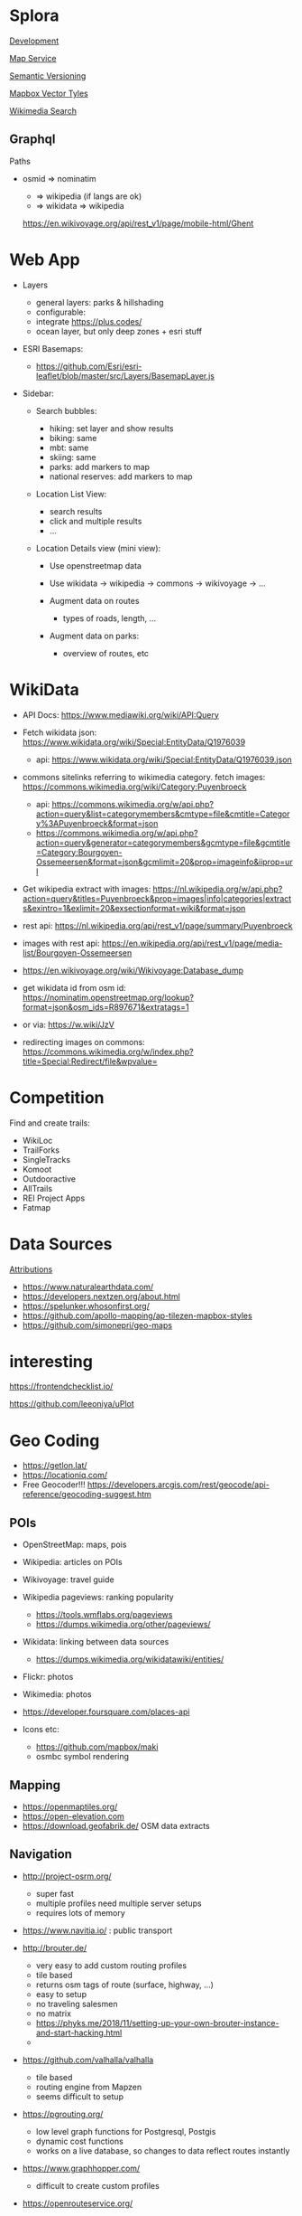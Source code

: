 * Splora
  :PROPERTIES:
  :CUSTOM_ID: splora
  :ID:       0979d545-c9de-4e1e-ba16-0dc757e1f6e0
  :END:

[[file:splora/development.org][Development]]

[[file:splora/map service.org][Map Service]]

[[file:splora/semantic versioning.org][Semantic Versioning]]

[[file:splora/mapbox vector tyles.org][Mapbox Vector Tyles]]

[[file:splora/wikimedia search.org][Wikimedia Search]]

** Graphql
   :PROPERTIES:
   :CUSTOM_ID: graphql
   :END:

Paths

- osmid ⇒ nominatim

  - ⇒ wikipedia (if langs are ok)
  - ⇒ wikidata ⇒ wikipedia

  [[https://en.wikivoyage.org/api/rest_v1/page/mobile-html/ghent][https://en.wikivoyage.org/api/rest_v1/page/mobile-html/Ghent]]

* Web App
  :PROPERTIES:
  :CUSTOM_ID: web-app
  :END:

- Layers

  - general layers: parks & hillshading
  - configurable:
  - integrate [[https://plus.codes/]]
  - ocean layer, but only deep zones + esri stuff

- ESRI Basemaps:

  - [[https://github.com/esri/esri-leaflet/blob/master/src/layers/basemaplayer.js][https://github.com/Esri/esri-leaflet/blob/master/src/Layers/BasemapLayer.js]]

- Sidebar:

  - Search bubbles:

    - hiking: set layer and show results
    - biking: same
    - mbt: same
    - skiing: same
    - parks: add markers to map
    - national reserves: add markers to map

  - Location List View:

    - search results
    - click and multiple results
    - ...

  - Location Details view (mini view):

    - Use openstreetmap data
    - Use wikidata → wikipedia → commons → wikivoyage → ...
    - Augment data on routes

      - types of roads, length, ...

    - Augment data on parks:

      - overview of routes, etc

* WikiData
  :PROPERTIES:
  :CUSTOM_ID: wikidata
  :END:

- API Docs:
  [[https://www.mediawiki.org/wiki/api:query][https://www.mediawiki.org/wiki/API:Query]]
- Fetch wikidata json:
  [[https://www.wikidata.org/wiki/special:entitydata/q1976039.json][https://www.wikidata.org/wiki/Special:EntityData/Q1976039]]

  - api:
    [[https://www.wikidata.org/wiki/special:entitydata/q1976039.json][https://www.wikidata.org/wiki/Special:EntityData/Q1976039.json]]

- commons sitelinks referring to wikimedia category. fetch images:
  [[https://commons.wikimedia.org/wiki/category:puyenbroeck][https://commons.wikimedia.org/wiki/Category:Puyenbroeck]]

  - api:
    [[https://commons.wikimedia.org/w/api.php?action=query&list=categorymembers&cmtype=file&cmtitle=category%3apuyenbroeck&format=json][https://commons.wikimedia.org/w/api.php?action=query&list=categorymembers&cmtype=file&cmtitle=Category%3APuyenbroeck&format=json]]
  - [[https://commons.wikimedia.org/w/api.php?action=query&generator=categorymembers&gcmtype=file&gcmtitle=category:bourgoyen-ossemeersen&format=json&gcmlimit=20&prop=imageinfo&iiprop=url][https://commons.wikimedia.org/w/api.php?action=query&generator=categorymembers&gcmtype=file&gcmtitle=Category:Bourgoyen-Ossemeersen&format=json&gcmlimit=20&prop=imageinfo&iiprop=url]]

- Get wikipedia extract with images:
  [[https://nl.wikipedia.org/w/api.php?action=query&titles=puyenbroeck&prop=images%7cinfo%7ccategories%7cextracts&exintro=1&exlimit=20&exsectionformat=wiki&format=json][https://nl.wikipedia.org/w/api.php?action=query&titles=Puyenbroeck&prop=images|info|categories|extracts&exintro=1&exlimit=20&exsectionformat=wiki&format=json]]
- rest api:
  [[https://nl.wikipedia.org/api/rest_v1/page/summary/puyenbroeck][https://nl.wikipedia.org/api/rest_v1/page/summary/Puyenbroeck]]
- images with rest api:
  [[https://en.wikipedia.org/api/rest_v1/page/media-list/bourgoyen-ossemeersen][https://en.wikipedia.org/api/rest_v1/page/media-list/Bourgoyen-Ossemeersen]]
- [[https://en.wikivoyage.org/wiki/wikivoyage:database_dump][https://en.wikivoyage.org/wiki/Wikivoyage:Database_dump]]
- get wikidata id from osm id:
  [[https://nominatim.openstreetmap.org/lookup?format=json&osm_ids=r897671&extratags=1][https://nominatim.openstreetmap.org/lookup?format=json&osm_ids=R897671&extratags=1]]
- or via: [[https://w.wiki/jzv][https://w.wiki/JzV]]
- redirecting images on commons:
  [[https://commons.wikimedia.org/w/index.php?title=special:redirect/file&wpvalue=][https://commons.wikimedia.org/w/index.php?title=Special:Redirect/file&wpvalue=]]

* Competition
  :PROPERTIES:
  :CUSTOM_ID: competition
  :END:

Find and create trails:

- WikiLoc
- TrailForks
- SingleTracks
- Komoot
- Outdooractive
- AllTrails
- REI Project Apps
- Fatmap

* Data Sources
  :PROPERTIES:
  :CUSTOM_ID: data-sources
  :END:

[[https://tripomatic-assets.s3.amazonaws.com/persistent/app-content/attributions.html][Attributions]]

- [[https://www.naturalearthdata.com/]]
- [[https://developers.nextzen.org/about.html]]
- [[https://spelunker.whosonfirst.org/]]
- [[https://github.com/apollo-mapping/ap-tilezen-mapbox-styles]]
- [[https://github.com/simonepri/geo-maps]]

* interesting
  :PROPERTIES:
  :CUSTOM_ID: interesting
  :END:

[[https://frontendchecklist.io/]]

[[https://github.com/leeoniya/uplot][https://github.com/leeoniya/uPlot]]

* Geo Coding
  :PROPERTIES:
  :CUSTOM_ID: geo-coding
  :END:

- [[https://getlon.lat/]]
- [[https://locationiq.com/]]
- Free Geocoder!!!
  [[https://developers.arcgis.com/rest/geocode/api-reference/geocoding-suggest.htm]]

** POIs
   :PROPERTIES:
   :CUSTOM_ID: pois
   :END:

- OpenStreetMap: maps, pois
- Wikipedia: articles on POIs
- Wikivoyage: travel guide
- Wikipedia pageviews: ranking popularity

  - [[https://tools.wmflabs.org/pageviews]]
  - [[https://dumps.wikimedia.org/other/pageviews/]]

- Wikidata: linking between data sources

  - [[https://dumps.wikimedia.org/wikidatawiki/entities/]]

- Flickr: photos
- Wikimedia: photos
- [[https://developer.foursquare.com/places-api]]
- Icons etc:

  - [[https://github.com/mapbox/maki]]
  - osmbc symbol rendering

** Mapping
   :PROPERTIES:
   :CUSTOM_ID: mapping
   :END:

- [[https://openmaptiles.org/]]
- [[https://open-elevation.com/][https://open-elevation.com]]
- [[https://download.geofabrik.de/]] OSM data extracts

** Navigation
   :PROPERTIES:
   :CUSTOM_ID: navigation
   :END:

- [[http://project-osrm.org/]]

  - super fast
  - multiple profiles need multiple server setups
  - requires lots of memory

- [[https://www.navitia.io/]] : public transport
- [[http://brouter.de/]]

  - very easy to add custom routing profiles
  - tile based
  - returns osm tags of route (surface, highway, ...)
  - easy to setup
  - no traveling salesmen
  - no matrix
  - [[https://phyks.me/2018/11/setting-up-your-own-brouter-instance-and-start-hacking.html]]
  - 

- [[https://github.com/valhalla/valhalla]]

  - tile based
  - routing engine from Mapzen
  - seems difficult to setup

- [[https://pgrouting.org/]]

  - low level graph functions for Postgresql, Postgis
  - dynamic cost functions
  - works on a live database, so changes to data reflect routes
    instantly

- [[https://www.graphhopper.com/]]

  - difficult to create custom profiles

- [[https://openrouteservice.org/]]

  - they have randomaized routes based on a distance

** Interesting
   :PROPERTIES:
   :CUSTOM_ID: interesting-1
   :END:

[[https://taginfo.openstreetmap.org/]]

[[https://wiki.openstreetmap.org/wiki/ideas_for_a_new_hiking_map][https://wiki.openstreetmap.org/wiki/Ideas_for_a_new_Hiking_Map]]

** Map Providers
   :PROPERTIES:
   :CUSTOM_ID: map-providers
   :END:

- [[https://leaflet-extras.github.io/leaflet-providers/preview/]]
- [[https://esri.github.io/esri-leaflet/]]
- [[https://github.com/nst-guide/osm-liberty-topo]]
- [[http://naturalearthtiles.lukasmartinelli.ch/]]
- Huge list: [[https://mc.bbbike.org/mc/]]
- Wikimedia

** Tile Servers
   :PROPERTIES:
   :CUSTOM_ID: tile-servers
   :END:

- [[https://wiki.openstreetmap.org/wiki/tile_servers][https://wiki.openstreetmap.org/wiki/Tile_servers]]
- ESRI Osm Basemap
  [[https://www.arcgis.com/home/item.html?id=fae788aa91e54244b161b59725dcbb2a]]

** Interesting Maps
   :PROPERTIES:
   :CUSTOM_ID: interesting-maps
   :END:

- [[https://hikebikemap.org/]]
- [[https://hiking.waymarkedtrails.org/]]
- [[https://www.opencyclemap.org/]]
- [[https://opentopomap.org/#map=5/49.000/10.000]]
- [[http://www.openfietsmap.nl/]]

** Mapping Hiking Routes
   :PROPERTIES:
   :CUSTOM_ID: mapping-hiking-routes
   :END:

- [[https://wiki.openstreetmap.org/wiki/hiking_maps][https://wiki.openstreetmap.org/wiki/Hiking_Maps]]
- [[https://wiki.openstreetmap.org/wiki/hiking][https://wiki.openstreetmap.org/wiki/Hiking]]
- [[https://wiki.openstreetmap.org/wiki/walking_routes][https://wiki.openstreetmap.org/wiki/Walking_Routes]]

** Commercial
   :PROPERTIES:
   :CUSTOM_ID: commercial
   :END:

- booking.com: hotels
- [[https://getyourguide.com/][https://getyourguide.com]]: activities
- rental cars
- [[https://www.skyscanner.net/]]: flights, cars, hotels
- [[https://welcome.travelpayouts.com/]]
- [[https://www.gadventures.com/affiliate-program/]]
- [[https://affiliate.withairbnb.com/][https://affiliate.withairbnb.com]]
- travel guides:

  - lonely planet
  - rough guide
  - cicerone
  - frommers
  - moon

** Carbon Offsetting
   :PROPERTIES:
   :CUSTOM_ID: carbon-offsetting
   :END:

- [[https://medium.com/coding-with-flutter/flutter-building-a-flight-co2-calculator-part-1-899c2a86e00b]]
- [[https://openflights.org/data.html]]
- [[https://ctxglobal.com/]]
- [[https://www.goldstandard.org/]]
- [[http://wwf.panda.org/get_involved/live_green/footprint_calculator/]]
- [[http://calculator.carbonfootprint.com/calculator.aspx]]
- [[http://www.co2zoo.com/]]

** Curated Lists
   :PROPERTIES:
   :CUSTOM_ID: curated-lists
   :END:

- theculturetrip
- atlasobscura
- lonelyplanet

** POI Taxonomies
   :PROPERTIES:
   :CUSTOM_ID: poi-taxonomies
   :END:

#+BEGIN_QUOTE
  https://github.com/pelias/pelias/wiki/Taxonomy-v1
#+END_QUOTE

** Sustainable Travel
   :PROPERTIES:
   :CUSTOM_ID: sustainable-travel
   :END:

- [[https://greenglobaltravel.com/green-travel-tips-ultimate-guide-sustainable-travel/]]
- [[https://tourismdashboard.org/explore-the-data/]]

** Wikidata
   :PROPERTIES:
   :CUSTOM_ID: wikidata-1
   :END:

Getting Started | DBpedia
[[https://wiki.dbpedia.org/develop/getting-started]]

dbpedia-spotlight/dbpedia-spotlight: DBpedia Spotlight is a tool for
automatically annotating mentions of DBpedia resources in text.
[[https://github.com/dbpedia-spotlight/dbpedia-spotlight]]

DBpedia [[https://github.com/dbpedia/]]

DBpedia Dataset 2019-08-30 (Pre-Release) | DBpedia
[[https://wiki.dbpedia.org/develop/datasets/dbpedia-dataset-2019-08-30-pre-release]]

Virtuoso SPARQL Query Editor [[https://dbpedia.org/sparql]]

Wikidata - OpenStreetMap Wiki
[[https://wiki.openstreetmap.org/wiki/wikidata][https://wiki.openstreetmap.org/wiki/Wikidata]]

Gravensteen - Reasonator
[[https://tools.wmflabs.org/reasonator/?&q=1543972]]

Developer66/open-elevation: A free and open-source alternative to Google
Elevation API. Host your own!
[[https://open-elevation.com/][https://open-elevation.com]][[https://github.com/developer66/open-elevation][https://github.com/Developer66/open-elevation]]

Wikidata Query Service/User Manual - MediaWiki
[[https://www.mediawiki.org/wiki/wikidata_query_service/user_manual][https://www.mediawiki.org/wiki/Wikidata_Query_Service/User_Manual]]

Sophox - OpenStreetMap Wiki
[[https://wiki.openstreetmap.org/wiki/sophox][https://wiki.openstreetmap.org/wiki/Sophox]]

OSM Sophox Service
[[https://sophox.org/#%23list all osm objects with a place tag%0aselect %2a where %7b%0a  %23 limit to subjects that have an osm type %28%27n%27%2c %27r%27%2c %27w%27%29.%0a  %23 replace %3fosmtype with a string %27r%27 to show only relations.%0a  %3fosmid osmm%3atype %3fosmtype .%0a%0a  %23 limit to subjects that have an osm tag %60place%60%0a  %23 replace %3fplace with a string %27city%27 to filter the tag value to %60place%3dcity%60%0a  %3fosmid osmt%3aplace %3fplace  .%0a%0a  %23 uncomment this line to only show places that have no %60name%3aen%60 tag%0a  %23 filter not exists %7b %3fosmid osmt%3aname%3aen %3fnameen . %7d%0a%0a%7d limit 50][https://sophox.org/#%23List
all OSM objects with a place tag SELECT * WHERE { %23 Limit to subjects
that have an OSM type ('n'%2C 'r'%2C 'w'). %23 Replace %3FosmType with a
string 'r' to show only relations. %3FosmId osmm%3Atype %3FosmType . %23
Limit to subjects that have an OSM tag =place= %23 Replace %3Fplace with
a string 'city' to filter the tag value to =place%3Dcity= %3FosmId
osmt%3Aplace %3Fplace . %23 Uncomment this line to only show places that
have no =name%3Aen= tag %23 FILTER NOT EXISTS { %3FosmId
osmt%3Aname%3Aen %3Fnameen . } } LIMIT 50]]

Wikidata:Database download - Wikidata
[[https://www.wikidata.org/wiki/wikidata:database_download][https://www.wikidata.org/wiki/Wikidata:Database_download]]

Index of /wikidatawiki/entities/
[[https://dumps.wikimedia.org/wikidatawiki/entities/]]

Wikidata Query Service
[[https://query.wikidata.org/#%23locations of national parks%0a%23defaultview%3amap%0aselect %3fobjectlabel %3fobjectdescription %3flink %3fcoord%0awhere %7b%0a  %3fobject wdt%3ap31%2fwdt%3ap279%3f wd%3aq46169 .%0a          optional %7b %3fobject wdt%3ap856 %3flink. %7d %0a          optional %7b %3fobject wdt%3ap625 %3fcoord . %7d%0a          service wikibase%3alabel %7b%0a               bd%3aserviceparam wikibase%3alanguage %22%5bauto_language%5d%2cen%2cfr%22%0a          %7d%0a%7d][https://query.wikidata.org/#%23Locations
of national parks %23defaultView%3AMap SELECT %3FobjectLabel
%3FobjectDescription %3Flink %3Fcoord WHERE { %3Fobject
wdt%3AP31%2Fwdt%3AP279%3F wd%3AQ46169 . OPTIONAL { %3Fobject wdt%3AP856
%3Flink. } OPTIONAL { %3Fobject wdt%3AP625 %3Fcoord . } SERVICE
wikibase%3Alabel { bd%3AserviceParam wikibase%3Alanguage
"[AUTO_LANGUAGE]%2Cen%2Cfr" } }]]

Wikidata:Tools/For programmers - Wikidata
[[https://www.wikidata.org/wiki/wikidata:tools/for_programmers][https://www.wikidata.org/wiki/Wikidata:Tools/For_programmers]]

* Openstreetmaps Database
  :PROPERTIES:
  :CUSTOM_ID: openstreetmaps-database
  :END:

[[https://switch2osm.org/loading-osm-data/][Loading OSM data]]

[[https://github.com/osmcode/node-osmium/blob/master/doc/tutorial.org][osmcode/node-osmium]]

[[https://dev.to/hiddewie/creating-a-custom-cycling-map-3g2a][Creating a
custom cycling map from open data]]

[[https://github.com/mapbox/awesome-vector-tiles][mapbox/awesome-vector-tiles]]

[[https://info.crunchydata.com/blog/dynamic-vector-tiles-from-postgis][Serving
Dynamic Vector Tiles from PostGIS]]

[[https://github.com/oslandia/postile-openmaptiles][Oslandia/postile-openmaptiles]]
